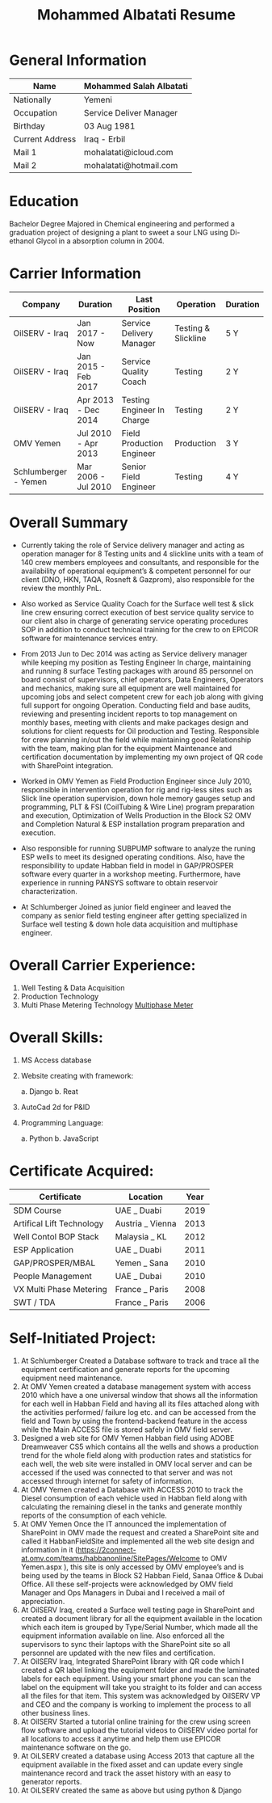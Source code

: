 #+TITLE: Mohammed Albatati Resume
#+DESCRIPTION: My online resume
#+OPTIONS: toc:nil

* General Information
| Name            | Mohammed Salah Albatati |
|-----------------+-------------------------|
| Nationally      | Yemeni                  |
| Occupation      | Service Deliver Manager |
| Birthday        | 03 Aug 1981             |
| Current Address | Iraq - Erbil            |
| Mail 1          | mohalatati@icloud.com   |
| Mail 2          | mohalatati@hotmail.com  |

* Education
Bachelor Degree Majored in Chemical engineering and performed a graduation project of designing a plant to sweet a sour LNG using Di-ethanol Glycol in a absorption column in 2004.

* Carrier Information
| Company              | Duration            | Last Position              | Operation           | Duration |
|----------------------+---------------------+----------------------------+---------------------+----------|
| OilSERV - Iraq       | Jan 2017 - Now      | Service Delivery Manager   | Testing & Slickline | 5 Y      |
| OilSERV - Iraq       | Jan 2015 - Feb 2017 | Service Quality Coach      | Testing             | 2 Y      |
| OilSERV - Iraq       | Apr 2013 - Dec 2014 | Testing Engineer In Charge | Testing             | 2 Y      |
| OMV Yemen            | Jul 2010 - Apr 2013 | Field Production Engineer  | Production          | 3 Y      |
| Schlumberger - Yemen | Mar 2006 - Jul 2010 | Senior Field Engineer      | Testing             | 4 Y      |

* Overall Summary
- Currently taking the role of Service delivery manager and acting as operation manager for 8 Testing units and 4 slickline units with a team of 140 crew members employees and consultants, and responsible for the availability of operational equipment’s & competent personnel for our client (DNO, HKN, TAQA, Rosneft & Gazprom), also responsible for the review the monthly PnL.

- Also worked as Service Quality Coach for the Surface well test & slick line crew ensuring correct execution of best service quality service to our client also in charge of generating service operating procedures SOP in addition to conduct technical training for the crew to on EPICOR software for maintenance services entry.

- From 2013 Jun to Dec 2014 was acting as Service delivery manager while keeping my position as Testing Engineer In charge, maintaining and running 8 surface Testing packages with around 85 personnel on board consist of supervisors, chief operators, Data Engineers, Operators and mechanics, making sure all equipment are well maintained for upcoming jobs and select competent crew for each job along with giving full support for ongoing Operation. Conducting field and base audits, reviewing and presenting incident reports to top management on monthly bases, meeting with clients and make packages design and solutions for client requests for Oil production and Testing. Responsible for crew planning in/out the field while maintaining good Relationship with the team, making plan for the equipment Maintenance and certification documentation by implementing my own project of QR code with SharePoint integration.

- Worked in OMV Yemen as Field Production Engineer since July 2010, responsible in intervention operation for rig and rig-less sites such as Slick line operation supervision, down hole memory gauges setup and programming, PLT & FSI (CoilTubing & Wire Line) program preparation and execution, Optimization of Wells Production in the Block S2 OMV and Completion Natural & ESP installation program preparation and execution.

- Also responsible for running SUBPUMP software to analyze the runing ESP wells to meet its designed operating conditions. Also, have the responsibility to update Habban field in model in GAP/PROSPER software every quarter in a workshop meeting. Furthermore, have experience in running PANSYS software to obtain reservoir characterization.

- At Schlumberger Joined as junior field engineer and leaved the company as senior field testing engineer after getting specialized in Surface well testing & down hole data acquisition and multiphase engineer.

* Overall Carrier Experience:
1. Well Testing & Data Acquisition
2. Production Technology
3. Multi Phase Metering Technology
  [[img:images/roxar.jpg][Multiphase Meter]]

* Overall Skills:
1. MS Access database
2. Website creating with framework:

   a. Django
   b. Reat

3. AutoCad 2d for P&ID
4. Programming Language:

   a. Python
   b. JavaScript

* Certificate Acquired:

| Certificate               | Location         | Year  |
|---------------------------+------------------+-------|
| SDM Course                | UAE _ Duabi      | 2019  |
| Artifical Lift Technology | Austria _ Vienna | 2013  |
| Well Contol BOP Stack     | Malaysia _ KL    | 2012  |
| ESP Application           | UAE _ Duabi      | 2011  |
| GAP/PROSPER/MBAL          | Yemen _ Sana     | 2010  |
| People Management         | UAE _ Dubai      | 2010  |
| VX Multi Phase Metering   | France _ Paris   | 2008  |
| SWT / TDA                 | France _ Paris   | 2006  |

* Self-Initiated Project:
1) At Schlumberger Created a Database software to track and trace all the equipment certification and generate reports for the upcoming equipment need maintenance.
2) At OMV Yemen created a database management system with access 2010 which have a one universal window that shows all the information for each well in Habban Field and having all its files attached along with the activities performed/ failure log etc. and can be accessed from the field and Town by using the frontend-backend feature in the access while the Main ACCESS file is stored safely in OMV field server.
3) Designed a web site for OMV Yemen Habban field using ADOBE Dreamweaver CS5 which contains all the wells and shows a production trend for the whole field along with production rates and statistics for each well, the web site were installed in OMV local server and can be accessed if the used was connected to that server and was not accessed through internet for safety of information.
4) At OMV Yemen created a Database with ACCESS 2010 to track the Diesel consumption of each vehicle used in Habban field along with calculating the remaining diesel in the tanks and generate monthly reports of the consumption of each vehicle.
5) At OMV Yemen Once the IT announced the implementation of SharePoint in OMV made the request and created a SharePoint site and called it HabbanFieldSite and implemented all the web site design and information in it (https://2connect-at.omv.com/teams/habbanonline/SitePages/Welcome to OMV Yemen.aspx ), this site is only accessed by OMV employee’s and is being used by the teams in Block S2 Habban Field, Sanaa Office & Dubai Office. All these self-projects were acknowledged by OMV field Manager and Ops Managers in Dubai and I received a mail of appreciation.
6) At OilSERV Iraq, created a Surface well testing page in SharePoint and created a document library for all the equipment available in the location which each item is grouped by Type/Serial Number, which made all the equipment information available on line. Also enforced all the supervisors to sync their laptops with the SharePoint site so all personnel are updated with the new files and certification.
7) At OilSERV Iraq, Integrated SharePoint library with QR code which I created a QR label linking the equipment folder and made the laminated labels for each equipment. Using your smart phone you can scan the label on the equipment will take you straight to its folder and can access all the files for that item. This system was acknowledged by OilSERV VP and CEO and the company is working to implement the process to all other business lines.
8) At OilSERV Started a tutorial online training for the crew using screen flow software and upload the tutorial videos to OilSERV video portal for all locations to access it anytime and help them use EPICOR maintenance software on the go.
9) At OiLSERV created a database using Access 2013 that capture all the equipment available in the fixed asset and can update every single maintenance record and track the asset history with an easy to generator reports.
10) At OiLSERV created the same as above but using python & Django
